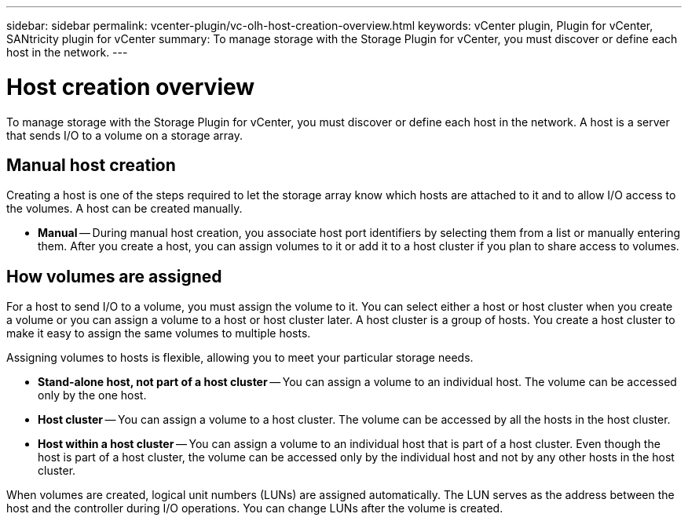 ---
sidebar: sidebar
permalink: vcenter-plugin/vc-olh-host-creation-overview.html
keywords: vCenter plugin, Plugin for vCenter, SANtricity plugin for vCenter
summary: To manage storage with the Storage Plugin for vCenter, you must discover or define each host in the network.
---

= Host creation overview
:hardbreaks:
:nofooter:
:icons: font
:linkattrs:
:imagesdir: ../media/

[.lead]
To manage storage with the Storage Plugin for vCenter, you must discover or define each host in the network. A host is a server that sends I/O to a volume on a storage array.

== Manual host creation

Creating a host is one of the steps required to let the storage array know which hosts are attached to it and to allow I/O access to the volumes. A host can be created  manually.

* *Manual* -- During manual host creation, you associate host port identifiers by selecting them from a list or manually entering them. After you create a host, you can assign volumes to it or add it to a host cluster if you plan to share access to volumes.

== How volumes are assigned

For a host to send I/O to a volume, you must assign the volume to it. You can select either a host or host cluster when you create a volume or you can assign a volume to a host or host cluster later. A host cluster is a group of hosts. You create a host cluster to make it easy to assign the same volumes to multiple hosts.

Assigning volumes to hosts is flexible, allowing you to meet your particular storage needs.

* *Stand-alone host, not part of a host cluster* -- You can assign a volume to an individual host. The volume can be accessed only by the one host.
* *Host cluster* -- You can assign a volume to a host cluster. The volume can be accessed by all the hosts in the host cluster.
* *Host within a host cluster* -- You can assign a volume to an individual host that is part of a host cluster. Even though the host is part of a host cluster, the volume can be accessed only by the individual host and not by any other hosts in the host cluster.

When volumes are created, logical unit numbers (LUNs) are assigned automatically. The LUN serves as the address between the host and the controller during I/O operations. You can change LUNs after the volume is created.
